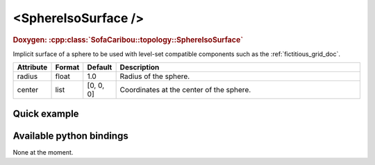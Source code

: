 .. _sphere_iso_doc:
.. role:: important
.. role:: warning

<SphereIsoSurface />
====================

.. rst-class:: doxy-label
.. rubric:: Doxygen:
    :cpp:class:`SofaCaribou::topology::SphereIsoSurface`

Implicit surface of a sphere to be used with level-set compatible components such as the :ref:`fictitious_grid_doc`.


.. list-table::
    :widths: 1 1 1 100
    :header-rows: 1
    :stub-columns: 0

    * - Attribute
      - Format
      - Default
      - Description
    * - radius
      - float
      - 1.0
      - Radius of the sphere.
    * - center
      - list
      - [0, 0, 0]
      - Coordinates at the center of the sphere.

Quick example
*************
.. content-tabs::

    .. tab-container:: tab1
        :title: XML

        .. code-block:: xml

            <Node>
                <SphereIsoSurface radius="5" center="0 0 0" />
                <FictitiousGrid name="grid" template="Vec3d" n="4 4 4" min="-5 -5 -5" max="5 5 5" draw_boundary_cells="1" printLog="1" />
            </Node>

    .. tab-container:: tab2
        :title: Python

        .. code-block:: python

            node.addObject('SphereIsoSurface', radius=5, center=[0, 0, 0])
            node.addObject('FictitiousGrid',
                           template='Vec3d',
                           name='grid',
                           n=[4, 4, 4],
                           min=[-5, -5, -5],
                           max=[+5, +5, +5],
                           printLog=True,
                           draw_boundary_cells=True,
                           )

Available python bindings
*************************

None at the moment.
